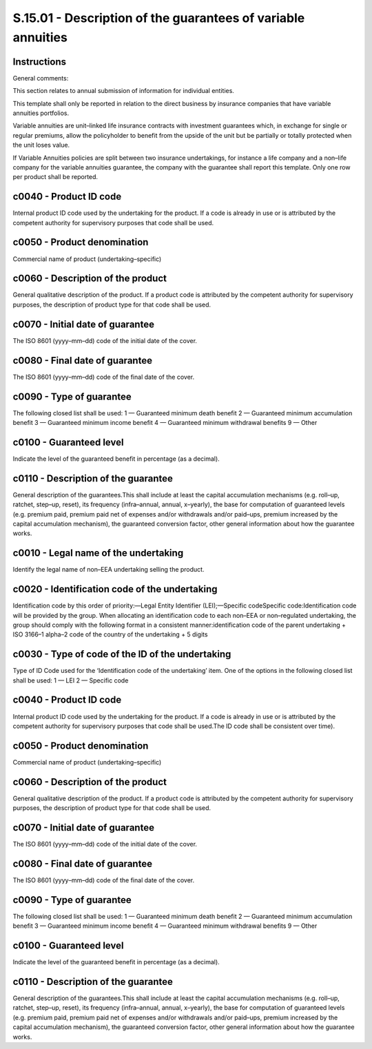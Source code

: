 =============================================================
S.15.01 - Description of the guarantees of variable annuities
=============================================================

Instructions
------------


General comments:

This section relates to annual submission of information for individual entities.

This template shall only be reported in relation to the direct business by insurance companies that have variable annuities portfolios.

Variable annuities are unit–linked life insurance contracts with investment guarantees which, in exchange for single or regular premiums, allow the policyholder to benefit from the upside of the unit but be partially or totally protected when the unit loses value.

If Variable Annuities policies are split between two insurance undertakings, for instance a life company and a non–life company for the variable annuities guarantee, the company with the guarantee shall report this template. Only one row per product shall be reported.


c0040 - Product ID code
-----------------------


Internal product ID code used by the undertaking for the product. If a code is already in use or is attributed by the competent authority for supervisory purposes that code shall be used.


c0050 - Product denomination
----------------------------


Commercial name of product (undertaking–specific)


c0060 - Description of the product
----------------------------------


General qualitative description of the product. If a product code is attributed by the competent authority for supervisory purposes, the description of product type for that code shall be used.


c0070 - Initial date of guarantee
---------------------------------


The ISO 8601 (yyyy–mm–dd) code of the initial date of the cover.


c0080 - Final date of guarantee
-------------------------------


The ISO 8601 (yyyy–mm–dd) code of the final date of the cover.


c0090 - Type of guarantee
-------------------------


The following closed list shall be used: 1 — Guaranteed minimum death benefit 2 — Guaranteed minimum accumulation benefit 3 — Guaranteed minimum income benefit 4 — Guaranteed minimum withdrawal benefits 9 — Other


c0100 - Guaranteed level
------------------------


Indicate the level of the guaranteed benefit in percentage (as a decimal).


c0110 - Description of the guarantee
------------------------------------


General description of the guarantees.This shall include at least the capital accumulation mechanisms (e.g. roll–up, ratchet, step–up, reset), its frequency (infra–annual, annual, x–yearly), the base for computation of guaranteed levels (e.g. premium paid, premium paid net of expenses and/or withdrawals and/or paid–ups, premium increased by the capital accumulation mechanism), the guaranteed conversion factor, other general information about how the guarantee works.


c0010 - Legal name of the undertaking
-------------------------------------


Identify the legal name of non–EEA undertaking selling the product.


c0020 - Identification code of the undertaking
----------------------------------------------


Identification code by this order of priority:—Legal Entity Identifier (LEI);—Specific codeSpecific code:Identification code will be provided by the group. When allocating an identification code to each non–EEA or non–regulated undertaking, the group should comply with the following format in a consistent manner:identification code of the parent undertaking + ISO 3166–1 alpha–2 code of the country of the undertaking + 5 digits


c0030 - Type of code of the ID of the undertaking
-------------------------------------------------


Type of ID Code used for the ‘Identification code of the undertaking’ item. One of the options in the following closed list shall be used: 1 — LEI 2 — Specific code


c0040 - Product ID code
-----------------------


Internal product ID code used by the undertaking for the product. If a code is already in use or is attributed by the competent authority for supervisory purposes that code shall be used.The ID code shall be consistent over time).


c0050 - Product denomination
----------------------------


Commercial name of product (undertaking–specific)


c0060 - Description of the product
----------------------------------


General qualitative description of the product. If a product code is attributed by the competent authority for supervisory purposes, the description of product type for that code shall be used.


c0070 - Initial date of guarantee
---------------------------------


The ISO 8601 (yyyy–mm–dd) code of the initial date of the cover.


c0080 - Final date of guarantee
-------------------------------


The ISO 8601 (yyyy–mm–dd) code of the final date of the cover.


c0090 - Type of guarantee
-------------------------


The following closed list shall be used: 1 — Guaranteed minimum death benefit 2 — Guaranteed minimum accumulation benefit 3 — Guaranteed minimum income benefit 4 — Guaranteed minimum withdrawal benefits 9 — Other


c0100 - Guaranteed level
------------------------


Indicate the level of the guaranteed benefit in percentage (as a decimal).


c0110 - Description of the guarantee
------------------------------------


General description of the guarantees.This shall include at least the capital accumulation mechanisms (e.g. roll–up, ratchet, step–up, reset), its frequency (infra–annual, annual, x–yearly), the base for computation of guaranteed levels (e.g. premium paid, premium paid net of expenses and/or withdrawals and/or paid–ups, premium increased by the capital accumulation mechanism), the guaranteed conversion factor, other general information about how the guarantee works.


